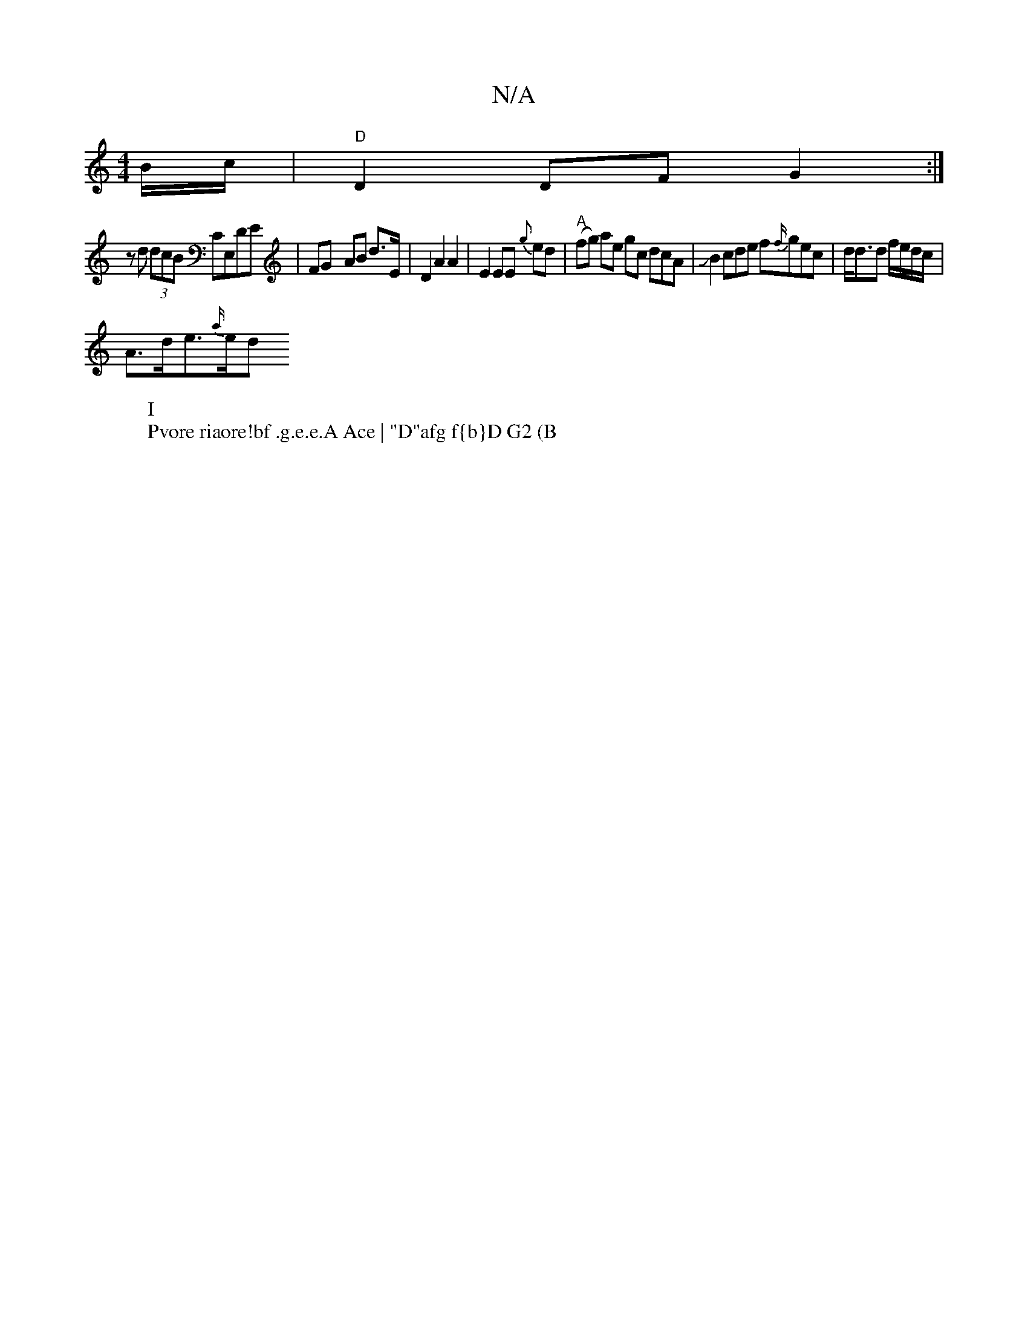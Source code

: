 X:1
T:N/A
M:4/4
R:N/A
K:Cmajor
B/c/ |"D"D2 DF G2 :|
z d (3dcB CE,DE | FG- AB d>E |- D2 A2 A2 | E2 EE {g}ed | "A"(fg) ae gc dcA |JB2cde f{f/}gec | d<dd f/e/d/c/ |
A>de>{a/}edor
W:I
W:Pvore riaore!bf .g.e.e.A Ace | "D"afg f{b}D G2 (B